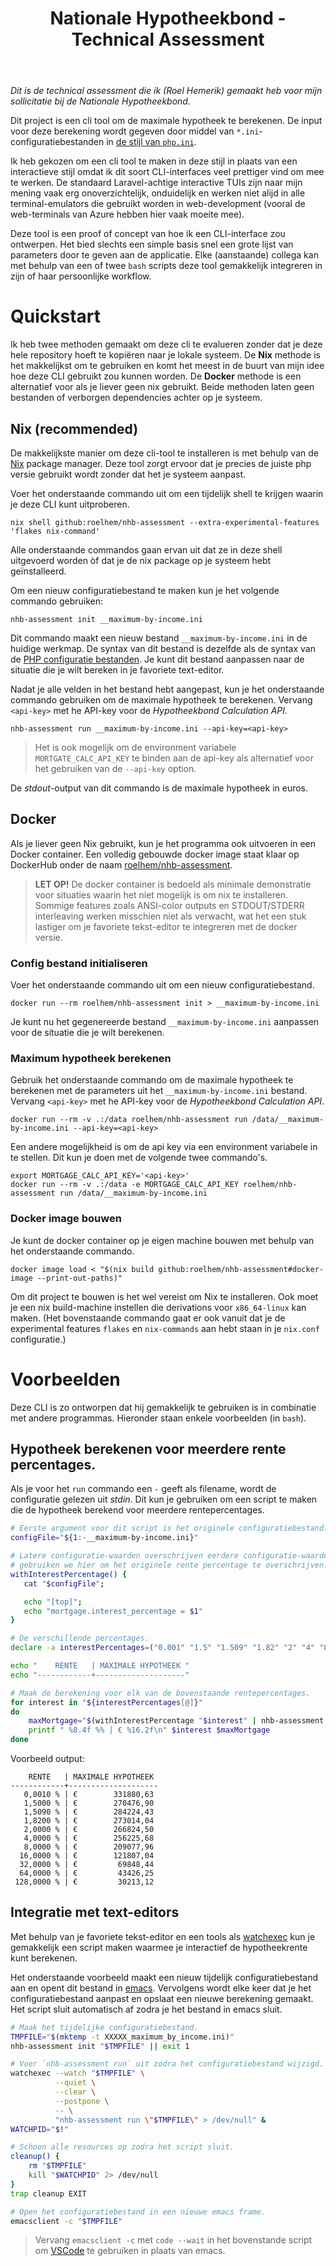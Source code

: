 #+title: Nationale Hypotheekbond - Technical Assessment

/Dit is de technical assessment die ik (Roel Hemerik) gemaakt heb voor mijn sollicitatie bij de Nationale Hypotheekbond./

Dit project is een cli tool om de maximale hypotheek te berekenen. De input voor deze berekening wordt
gegeven door middel van ~*.ini~-configuratiebestanden in [[https://www.php.net/manual/en/configuration.file.php][de stijl van ~php.ini~]].

Ik heb gekozen om een cli tool te maken in deze stijl in plaats van een interactieve stijl omdat ik dit soort
CLI-interfaces veel prettiger vind om mee te werken. De standaard Laravel-achtige interactive TUIs zijn naar
mijn mening vaak erg onoverzichtelijk, onduidelijk en werken niet alijd in alle terminal-emulators die gebruikt
worden in web-development (vooral de web-terminals van Azure hebben hier vaak moeite mee).

Deze tool is een proof of concept van hoe ik een CLI-interface zou ontwerpen. Het bied slechts een
simple basis snel een grote lijst van parameters door te geven aan de applicatie. Elke (aanstaande) collega kan
met behulp van een of twee ~bash~ scripts deze tool gemakkelijk integreren in zijn of haar persoonlijke
workflow.

* Quickstart

Ik heb twee methoden gemaakt om deze cli te evalueren zonder dat je deze hele repository hoeft te
kopiëren naar je lokale systeem. De *Nix* methode is het makkelijkst om te gebruiken en komt het
meest in de buurt van mijn idee hoe deze CLI gebruikt zou kunnen worden. De *Docker* methode is een
alternatief voor als je liever geen nix gebruikt. Beide methoden laten geen bestanden of verborgen
dependencies achter op je systeem.

** Nix (recommended)

De makkelijkste manier om deze cli-tool te installeren is met behulp van de [[https://nixos.org/download/#download-nix][Nix]] package manager.
Deze tool zorgt ervoor dat je precies de juiste php versie gebruikt wordt zonder dat het je systeem
aanpast.

Voer het onderstaande commando uit om een tijdelijk shell te krijgen waarin je deze CLI kunt uitproberen.

#+begin_src shell
nix shell github:roelhem/nhb-assessment --extra-experimental-features 'flakes nix-command'
#+end_src

Alle onderstaande commandos gaan ervan uit dat ze in deze shell uitgevoerd worden òf dat je de nix
package op je systeem hebt geïnstalleerd.

Om een nieuw configuratiebestand te maken kun je het volgende commando gebruiken:

#+begin_src elisp
nhb-assessment init __maximum-by-income.ini
#+end_src

Dit commando maakt een nieuw bestand ~__maximum-by-income.ini~ in de huidige werkmap. De syntax van
dit bestand is dezelfde als de syntax van de [[https://www.php.net/manual/en/configuration.file.php][PHP configuratie bestanden]]. Je kunt dit bestand aanpassen
naar de situatie die je wilt bereken in je favoriete text-editor.

Nadat je alle velden in het bestand hebt aangepast, kun je het onderstaande commando gebruiken om
de maximale hypotheek te berekenen. Vervang  ~<api-key>~ met he API-key voor de [[p][Hypotheekbond Calculation API]].

#+begin_src elisp
nhb-assessment run __maximum-by-income.ini --api-key=<api-key>
#+end_src

#+begin_quote
Het is ook mogelijk om de environment variabele ~MORTGATE_CALC_API_KEY~ te binden aan de api-key
als alternatief voor het gebruiken van de ~--api-key~ option.
#+end_quote

De /stdout/-output van dit commando is de maximale hypotheek in euros.

** Docker

Als je liever geen Nix gebruikt, kun je het programma ook uitvoeren in een Docker container.
Een volledig gebouwde docker image staat klaar op DockerHub onder de naam [[https://hub.docker.com/r/roelhem/nhb-assessment][roelhem/nhb-assessment]].

#+begin_quote
*LET OP!* De docker container is bedoeld als minimale demonstratie voor situaties waarin het niet
mogelijk is om nix te installeren. Sommige features zoals ANSI-color outputs en STDOUT/STDERR
interleaving werken misschien niet als verwacht, wat het een stuk lastiger om je favoriete tekst-editor
te integreren met de docker versie.
#+end_quote

*** Config bestand initialiseren

Voer het onderstaande commando uit om een nieuw configuratiebestand.

#+begin_src shell
docker run --rm roelhem/nhb-assessment init > __maximum-by-income.ini
#+end_src

Je kunt nu het gegenereerde bestand ~__maximum-by-income.ini~ aanpassen voor de situatie die je wilt berekenen.

*** Maximum hypotheek berekenen

Gebruik het onderstaande commando om de maximale hypotheek te berekenen met de parameters uit het
~__maximum-by-income.ini~ bestand. Vervang  ~<api-key>~ met he API-key voor de [[p][Hypotheekbond Calculation API]].

#+begin_src shell
docker run --rm -v .:/data roelhem/nhb-assessment run /data/__maximum-by-income.ini --api-key=<api-key>
#+end_src

Een andere mogelijkheid is om de api key via een environment variabele in te stellen. Dit kun je
doen met de volgende twee commando's.

#+begin_src shell
export MORTGAGE_CALC_API_KEY='<api-key>'
docker run --rm -v .:/data -e MORTGAGE_CALC_API_KEY roelhem/nhb-assessment run /data/__maximum-by-income.ini
#+end_src

*** Docker image bouwen

Je kunt de docker container op je eigen machine bouwen met behulp van het onderstaande commando.

#+begin_src shell
docker image load < "$(nix build github:roelhem/nhb-assessment#docker-image --print-out-paths)"
#+end_src

Om dit project te bouwen is het wel vereist om Nix te installeren. Ook moet je een nix build-machine
instellen die derivations voor ~x86_64-linux~ kan maken. (Het bovenstaande commando gaat er ook
vanuit dat je de experimental features ~flakes~ en ~nix-commands~ aan hebt staan in je
~nix.conf~ configuratie.)

* Voorbeelden

Deze CLI is zo ontworpen dat hij gemakkelijk te gebruiken is in combinatie met andere programmas. Hieronder staan
enkele voorbeelden (in ~bash~).

** Hypotheek berekenen voor meerdere rente percentages.

Als je voor het ~run~ commando een ~-~ geeft als filename, wordt de configuratie gelezen uit /stdin/. Dit kun
je gebruiken om een script te maken die de hypotheek berekend voor meerdere rentepercentages.

#+begin_src bash :results output raw :wrap src text
# Eerste argument voor dit script is het originele configuratiebestand.
configFile="${1:-__maximum-by-income.ini}"

# Latere configuratie-waarden overschrijven eerdere configuratie-waarden. Dit
# gebruiken we hier om het originele rente percentage te overschrijven.
withInterestPercentage() {
   cat "$configFile";

   echo "[top]";
   echo "mortgage.interest_percentage = $1"
}

# De verschillende percentages.
declare -a interestPercentages=("0.001" "1.5" "1.509" "1.82" "2" "4" "8" "16" "32" "64" "128")

echo "    RENTE   | MAXIMALE HYPOTHEEK "
echo "------------+--------------------"

# Maak de berekening voor elk van de bovenstaande rentepercentages.
for interest in "${interestPercentages[@]}"
do
    maxMortgage="$(withInterestPercentage "$interest" | nhb-assessment run - 2> /dev/null)"
    printf " %8.4f %% | € %16.2f\n" $interest $maxMortgage
done
#+end_src

Voorbeeld output:

#+begin_src text
    RENTE   | MAXIMALE HYPOTHEEK
------------+--------------------
   0,0010 % | €        331880,63
   1,5000 % | €        270476,90
   1,5090 % | €        284224,43
   1,8200 % | €        273014,04
   2,0000 % | €        266824,50
   4,0000 % | €        256225,68
   8,0000 % | €        209077,96
  16,0000 % | €        121807,04
  32,0000 % | €         69848,44
  64,0000 % | €         43426,25
 128,0000 % | €         30213,12
#+end_src

** Integratie met text-editors

Met behulp van je favoriete tekst-editor en een tools als [[https://github.com/watchexec/watchexec][watchexec]] kun je gemakkelijk
een script maken waarmee je interactief de hypotheekrente kunt berekenen.

Het onderstaande voorbeeld maakt een nieuw tijdelijk configuratiebestand aan en opent dit
bestand in [[https://www.gnu.org/software/emacs/][emacs]]. Vervolgens wordt elke keer dat je het configuratiebestand aanpast en opslaat
een nieuwe berekening gemaakt. Het script sluit automatisch af zodra je het bestand in emacs
sluit.

#+begin_src bash
# Maak het tijdelijke configuratiebestand.
TMPFILE="$(mktemp -t XXXXX_maximum_by_income.ini)"
nhb-assessment init "$TMPFILE" || exit 1

# Voer `nhb-assessment run` uit zodra het configuratiebestand wijzigd.
watchexec --watch "$TMPFILE" \
          --quiet \
          --clear \
          --postpone \
          -- \
          "nhb-assessment run \"$TMPFILE\" > /dev/null" &
WATCHPID="$!"

# Schoon alle resources op zodra het script sluit.
cleanup() {
    rm "$TMPFILE"
    kill "$WATCHPID" 2> /dev/null
}
trap cleanup EXIT

# Open het configuratiebestand in een nieuwe emacs frame.
emacsclient -c "$TMPFILE"
#+end_src

#+begin_quote
Vervang ~emacsclient -c~ met ~code --wait~ in het bovenstande script om [[https://code.visualstudio.com][VSCode]] te
gebruiken in plaats van emacs.
#+end_quote

